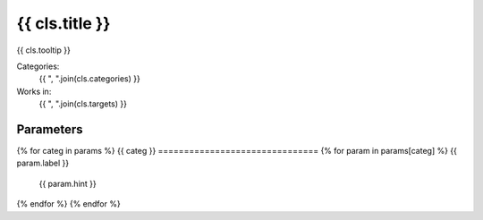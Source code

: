 .. {{ cls.__name__ }}:

-------------------------------
{{ cls.title }}
-------------------------------

{{ cls.tooltip }}

Categories:
    {{ ", ".join(cls.categories) }}
Works in:
    {{ ", ".join(cls.targets) }}

Parameters
-------------------------------
{% for categ in params %}
{{ categ }}
===============================
{% for param in params[categ] %}
{{ param.label }}
    {{ param.hint }}
{% endfor %}
{% endfor %}


.. seealso::
	
	API reference for :class:`~{{ cls.__module__ }}`
